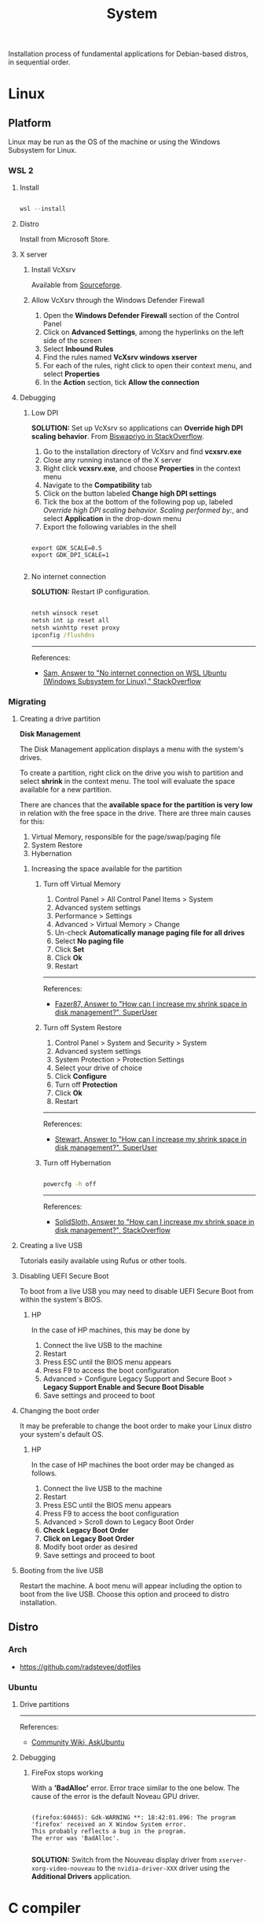 #+STARTUP: overview
#+FILETAGS: :system:




#+title:System
#+PROPERTY: header-args :results none


Installation process of fundamental applications for Debian-based distros, in sequential order.


* Linux
** Platform

Linux may be run as the OS of the machine or using the Windows Subsystem
for Linux.

*** WSL 2
**** Install

#+begin_src powershell

wsl --install

#+end_src

**** Distro

Install from Microsoft Store.

**** X server
***** Install VcXsrv

Available from [[https://sourceforge.net/projects/vcxsrv/][Sourceforge]].

***** Allow VcXsrv through the Windows Defender Firewall

1. Open the *Windows Defender Firewall* section of the Control Panel
2. Click on *Advanced Settings*, among the hyperlinks on the left side of the screen
3. Select *Inbound Rules*
4. Find the rules named *VcXsrv windows xserver*
5. For each of the rules, right click to open their context menu, and select *Properties*
6. In the *Action* section, tick *Allow the connection*

**** Debugging
***** Low DPI

*SOLUTION:* Set up VcXsrv so applications can *Override high DPI scaling behavior*. From [[https://superuser.com/a/1370548][Biswapriyo in StackOverflow]].

1. Go to the installation directory of VcXsrv and find *vcxsrv.exe*
2. Close any running instance of the X server
3. Right click *vcxsrv.exe*, and choose *Properties* in the context menu
4. Navigate to the *Compatibility* tab
5. Click on the button labeled *Change high DPI settings*
6. Tick the box at the bottom of the following pop up, labeled /Override high DPI scaling behavior. Scaling performed by:/, and select *Application* in the drop-down menu
7. Export the following variables in the shell

#+begin_src shell

export GDK_SCALE=0.5
export GDK_DPI_SCALE=1

#+end_src

***** No internet connection

*SOLUTION:* Restart IP configuration.

#+begin_src cmd

netsh winsock reset 
netsh int ip reset all
netsh winhttp reset proxy
ipconfig /flushdns

#+end_src

-----
References:

- [[https://stackoverflow.com/a/63578387][Sam, Answer to "No internet connection on WSL Ubuntu (Windows Subsystem for Linux)," StackOverflow]]

*** Migrating
**** Creating a drive partition

*Disk Management*

The Disk Management application displays a menu with the system's drives.

To create a partition, right click on the drive you wish to partition and
select *shrink* in the context menu. The tool will evaluate the space available
for a new partition.

There are chances that the *available space for the partition is very low* in
relation with the free space in the drive. There are three main causes for
this:

1. Virtual Memory, responsible for the page/swap/paging file
2. System Restore
3. Hybernation

***** Increasing the space available for the partition
****** Turn off Virtual Memory

1. Control Panel > All Control Panel Items > System
2. Advanced system settings
3. Performance > Settings
4. Advanced > Virtual Memory > Change
5. Un-check *Automatically manage paging file for all drives*
6. Select *No paging file*
7. Click *Set*
8. Click *Ok*
9. Restart

-----
References:

- [[https://superuser.com/a/1086485][Fazer87, Answer to "How can I increase my shrink space in disk management?", SuperUser]]

****** Turn off System Restore

1. Control Panel > System and Security > System
2. Advanced system settings
3. System Protection > Protection Settings
4. Select your drive of choice
5. Click *Configure*
6. Turn off *Protection*
7. Click *Ok*
8. Restart

-----
References:

- [[https://superuser.com/a/983965][Stewart, Answer to "How can I increase my shrink space in disk management?", SuperUser]]

****** Turn off Hybernation

#+begin_src cmd

powercfg -h off

#+end_src

-----
References:

- [[https://superuser.com/a/1529511][SolidSloth, Answer to "How can I increase my shrink space in disk management?", StackOverflow]]

**** Creating a live USB

Tutorials easily available using Rufus or other tools.

**** Disabling UEFI Secure Boot

To boot from a live USB you may need to disable UEFI Secure Boot
from within the system's BIOS.

***** HP

In the case of HP machines, this may be done by

1. Connect the live USB to the machine
2. Restart
3. Press ESC until the BIOS menu appears
4. Press F9 to access the boot configuration
5. Advanced > Configure Legacy Support and Secure Boot > *Legacy Support Enable and Secure Boot Disable*
6. Save settings and proceed to boot

**** Changing the boot order

It may be preferable to change the boot order to make your Linux distro
your system's default OS.

***** HP

In the case of HP machines the boot order may be changed as follows.

1. Connect the live USB to the machine
2. Restart
3. Press ESC until the BIOS menu appears
4. Press F9 to access the boot configuration
5. Advanced > Scroll down to Legacy Boot Order
6. *Check Legacy Boot Order*
7. *Click on Legacy Boot Order*
8. Modify boot order as desired
9. Save settings and proceed to boot

**** Booting from the live USB

Restart the machine. A boot menu will appear including the option to boot
from the live USB. Choose this option and proceed to distro installation.

** Distro
*** Arch

- https://github.com/radstevee/dotfiles

*** Ubuntu
**** Drive partitions

-----
References:

- [[https://askubuntu.com/questions/343268/how-to-use-manual-partitioning-during-installation][Community Wiki, AskUbuntu]]

**** Debugging
***** FireFox stops working

With a *'BadAlloc'* error. Error trace similar to the one below. The cause of the error
is the default Noveau GPU driver.

#+begin_src shell

(firefox:60465): Gdk-WARNING **: 18:42:01.096: The program 'firefox' received an X Window System error.
This probably reflects a bug in the program.
The error was 'BadAlloc'.

#+end_src

*SOLUTION:* Switch from the Nouveau display driver from ~xserver-xorg-video-nouveau~
to the ~nvidia-driver-XXX~ driver using the *Additional Drivers* application.



* C compiler
** gcc

#+begin_src shell

sudo apt install build-essential
gcc --version

#+end_src


* Software
** Emacs
*** Install
**** Latest

#+begin_src shell

sudo add-apt-repository ppa:ubuntu-elisp/ppa
sudo apt-get update
sudo apt install emacs-snapshot

#+end_src

**** Specific version

#+begin_src shell

sudo add-apt-repository ppa:kelleyk/emacs
sudo apt-get update
sudo apt install emacs<version>

#+end_src

**** Uninstall

#+begin_src shell

sudo apt-get remove emacs<version>

#+end_src

**** Default command

#+begin_src shell

sudo update-alternatives --config emacs

#+end_src

*** Typefaces

#+begin_src emacs-lisp

(all-the-icons-install-fonts)

#+end_src

*** Local config
**** Default

#+begin_src emacs-lisp
;; local emacs config

(setq config "home")

(setq home "/mnt/e/")

(setq startup-buffers
      (list (concat home "studio/backlog.org")
	    (concat home "studio/professional/work/DFKI/repos/hopping_leg/backlog.org")))


;; org-agenda
(setq org-agenda-files (list (concat home "studio/contacts.org")
			     (concat home "studio/professional/work/DFKI/repos/hopping_leg/backlog.org")))

;; org-contacts
(setq org-contacts-files (list (concat home "studio/contacts.org")))

;; org-roam directory
(setq org-roam-directory (concat home "home/roam"))

;; org-diary directory
(setq custom/org-diary-directory (concat home "home/journal/diary/"))


;; projectile
(setq projectile-project-search-path (list (concat home "studio/")
				           (concat home "home/")))

#+end_src

**** Default directories

#+begin_src emacs-lisp

;; prevent Emacs from dabbling inside /mnt/c/WINDOWS/system32/
(setq default-directory "/tmp/")
(setq command-line-default-directory "/tmp/")

#+end_src

**** Restricted file search

#+begin_src emacs-lisp

;; sudo find-file
(defun sudo-find-file (orig-fun FILENAME &optional WILDCARDS)
  (condition-case nil
    (funcall orig-fun FILENAME WILDCARDS)
    (error (funcall orig-fun (concat "/sudo::" FILENAME) WILDCARDS))))
(advice-add 'find-file :around #'sudo-find-file)

#+end_src


** Git

#+begin_src shell

sudo add-apt-repository ppa:git-core/ppa -y
sudo apt-get update
sudo apt-get install git -y
git --version

#+end_src

*** user

#+begin_src emacs-lisp

git config --global user.name <name>
git config --global user.email <email>

#+end_src

*** merge strategy

#+begin_src shell

git config --global pull.rebase false

#+end_src

*** git-subrepo

#+begin_src shell

git clone https://github.com/ingydotnet/git-subrepo ~/git-subrepo
echo 'source ~/git-subrepo/.rc' >> ~/.bashrc

#+end_src


** LaTeX

TeX Live installation process using Debian packages.

Vanilla install:
- https://tex.stackexchange.com/questions/38978/how-can-i-manually-install-a-latex-package-debian-ubuntu-linux
- https://tex.stackexchange.com/questions/1092/how-to-install-vanilla-texlive-on-debian-or-ubuntu

*** TeX
**** TeX Live

#+begin_src shell

sudo apt install texlive

#+end_src

**** XeTeX

#+begin_src shell

sudo apt install texlive-xetex

#+end_src

**** LuaTeX

#+begin_src shell

sudo apt install texlive-luatex

#+end_src

*** biber

#+begin_src shell

sudo apt install biber

#+end_src

*** latexmk

#+begin_src shell

sudo apt-get install latexmk

#+end_src

*** Packages
**** General

#+begin_src shell

# org-mode latex previews
sudo apt install texlive-plain-generic

#+end_src

**** Typefaces

#+begin_src shell

# fontawesome5 and other fonts
sudo apt install texlive-fonts-extra

# sphinx
sudo apt install texlive-fonts-extra-links

#+end_src

**** Typesetting

#+begin_src shell

# mathematics
sudo apt install texlive-science

# coffins
sudo apt install texlive-latex-recommended

#+end_src

**** Bibliography

#+begin_src shell

sudo apt install texlive-bibtex-extra

#+end_src

** Python

#+begin_src shell

sudo apt install software-properties-common
sudo add-apt-repository ppa:deadsnakes/ppa
sudo apt install python3.<version>

#+end_src

*** poetry

#+begin_src shell

sudo apt install python3-venv
curl -sSL https://install.python-poetry.org | python3 -
export PATH="/home/antonio/.local/bin:$PATH"

#+end_src

*** TODO sphinx

- python3-sphinx version <4 (master_doc vs root_doc issue)
   - seems to work in GitHub actions with Ubuntu 18, installing with pip

#+begin_src shell

sudo apt install python3-sphinx

# LaTeX
sudo apt install texlive-fonts-extra-links

# themes
pip install sphinx-rtd-theme

#+end_src

**** LaTeX

LaTeX dependency install using Debian packages.

#+begin_src shell

# luatex
sudo apt install texlive-luatex

# typefaces
sudo apt install texlive-fonts-extra-links

#+end_src

**** better-apidoc

#+begin_src shell

pip install better-apidoc

#+end_src


** Drawio

#+begin_src shell

curl -s https://api.github.com/repos/jgraph/drawio-desktop/releases/latest | grep browser_download_url | grep '\.deb' | cut -d '"' -f 4 | wget -i -
sudo apt -f install ./drawio-amd64-*.deb

#+end_src


** ffmpeg

#+begin_src shell

sudo apt install ffmpeg

#+end_src

** okular

#+begin_src shell

sudo apt install okular

#+end_src


* Services
** systemd

- References
   - https://unix.stackexchange.com/a/479766
   - https://jdebp.uk/FGA/systemd-house-of-horror/daemonize.html#first-rule



